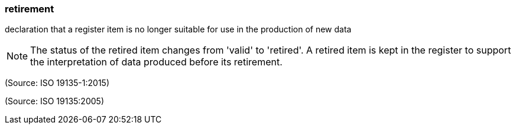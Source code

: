 === retirement

declaration that a register item is no longer suitable for use in the production of new data

NOTE: The status of the retired item changes from 'valid' to 'retired'. A retired item is kept in the register to support the interpretation of data produced before its retirement.

(Source: ISO 19135-1:2015)

(Source: ISO 19135:2005)

